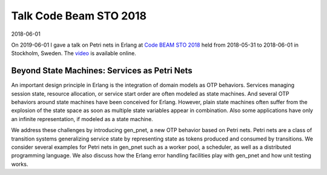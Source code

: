 Talk Code Beam STO 2018
=======================

2018-06-01

On 2019-06-01 I gave a talk on Petri nets in Erlang at `Code BEAM STO 2018 <http://www.erlang-factory.com/codebeamsto2018/>`_ held from 2018-05-31 to 2018-06-01 in Stockholm, Sweden. The `video <https://www.youtube.com/watch?v=aWnGPaputGE>`_ is available online.

Beyond State Machines: Services as Petri Nets
---------------------------------------------

An important design principle in Erlang is the integration of domain models as OTP behaviors. Services managing session state, resource allocation, or service start order are often modeled as state machines. And several OTP behaviors around state machines have been conceived for Erlang. However, plain state machines often suffer from the explosion of the state space as soon as multiple state variables appear in combination. Also some applications have only an infinite representation, if modeled as a state machine.

We address these challenges by introducing gen_pnet, a new OTP behavior based on Petri nets. Petri nets are a class of transition systems generalizing service state by representing state as tokens produced and consumed by transitions. We consider several examples for Petri nets in gen_pnet such as a worker pool, a scheduler, as well as a distributed programming language. We also discuss how the Erlang error handling facilities play with gen_pnet and how unit testing works.

